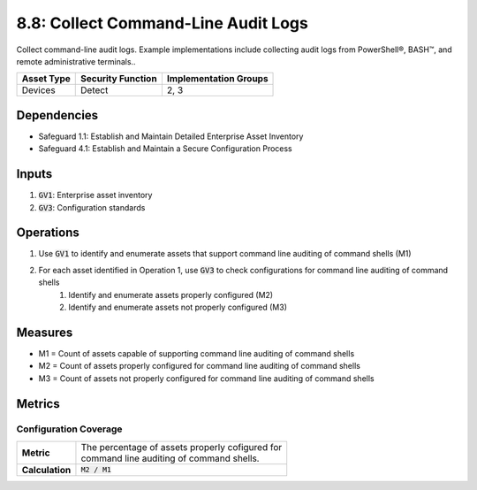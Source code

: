 8.8: Collect Command-Line Audit Logs
=========================================================
Collect command-line audit logs. Example implementations include collecting audit logs from PowerShell®, BASH™, and remote administrative terminals..

.. list-table::
	:header-rows: 1

	* - Asset Type
	  - Security Function
	  - Implementation Groups
	* - Devices
	  - Detect
	  - 2, 3

Dependencies
------------
* Safeguard 1.1: Establish and Maintain Detailed Enterprise Asset Inventory
* Safeguard 4.1: Establish and Maintain a Secure Configuration Process

Inputs
------
#. :code:`GV1`: Enterprise asset inventory
#. :code:`GV3`: Configuration standards

Operations
----------
#. Use :code:`GV1` to identify and enumerate assets that support command line auditing of command shells (M1)
#. For each asset identified in Operation 1, use :code:`GV3` to check configurations for command line auditing of command shells
	#. Identify and enumerate assets properly configured (M2)
	#. Identify and enumerate assets not properly configured (M3)

Measures
--------
* M1 = Count of assets capable of supporting command line auditing of command shells
* M2 = Count of assets properly configured for command line auditing of command shells
* M3 = Count of assets not properly configured for command line auditing of command shells

Metrics
-------

Configuration Coverage
^^^^^^^^^^^^^^^^^^^^^^^^^^
.. list-table::

	* - **Metric**
	  - | The percentage of assets properly cofigured for 
	    | command line auditing of command shells.
	* - **Calculation**
	  - :code:`M2 / M1`

.. history
.. authors
.. license
